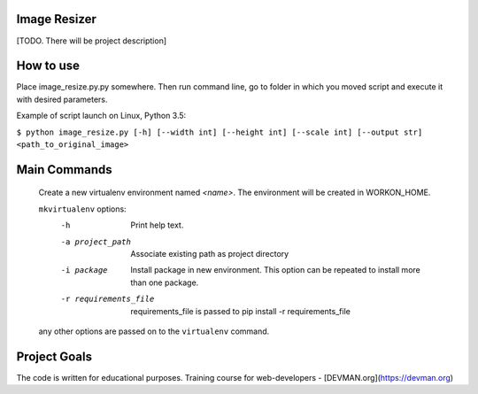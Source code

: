 Image Resizer
-------------

[TODO. There will be project description]

How to use
-------------

Place image_resize.py.py somewhere. Then run command line, go to folder in which you moved script and execute it with desired parameters.

Example of script launch on Linux, Python 3.5:

``$ python image_resize.py [-h] [--width int] [--height int] [--scale int] [--output str] <path_to_original_image>``

Main Commands
-------------


    Create a new virtualenv environment named *<name>*.  The environment will
    be created in WORKON_HOME.

    ``mkvirtualenv`` options:
      -h                    Print help text.
      -a project_path       Associate existing path as project directory
      -i package            Install package in new environment. This option
                            can be repeated to install more than one package.
      -r requirements_file  requirements_file is passed to
                            pip install -r requirements_file

    any other options are passed on to the ``virtualenv`` command.	

Project Goals
-------------

The code is written for educational purposes. Training course for web-developers - [DEVMAN.org](https://devman.org)

